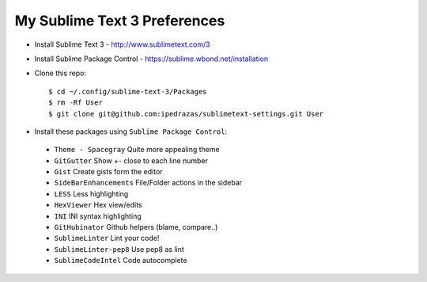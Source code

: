 My Sublime Text 3 Preferences
-----------------------------

* Install Sublime Text 3 - http://www.sublimetext.com/3
* Install Sublime Package Control - https://sublime.wbond.net/installation

* Clone this repo::

    $ cd ~/.config/sublime-text-3/Packages
    $ rm -Rf User
    $ git clone git@github.com:ipedrazas/sublimetext-settings.git User

* Install these packages using ``Sublime Package Control``:
 * ``Theme - Spacegray`` Quite more appealing theme
 * ``GitGutter`` Show +- close to each line number
 * ``Gist`` Create gists form the editor
 * ``SideBarEnhancements`` File/Folder actions in the sidebar
 * ``LESS`` Less highlighting
 * ``Hex​Viewer`` Hex​ view/edits
 * ``INI`` INI syntax highlighting
 * ``GitHubinator`` Github helpers (blame, compare..)
 * ``SublimeLinter`` Lint your code!
 * ``SublimeLinter-pep8`` Use pep8 as lint
 * ``SublimeCodeIntel`` Code autocomplete
